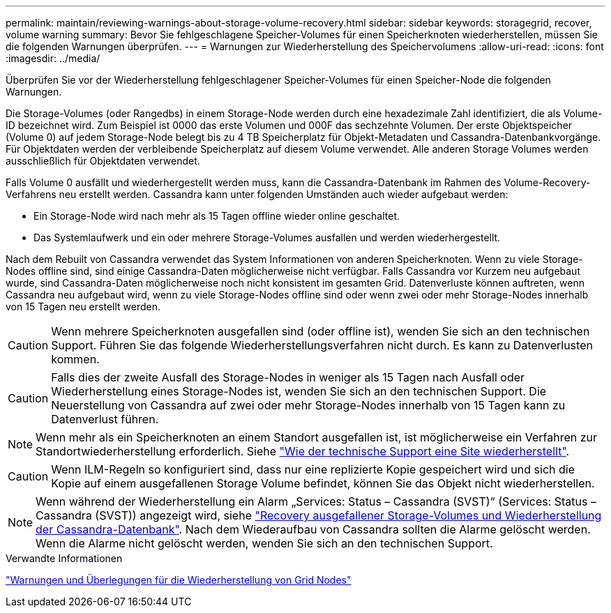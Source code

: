 ---
permalink: maintain/reviewing-warnings-about-storage-volume-recovery.html 
sidebar: sidebar 
keywords: storagegrid, recover, volume warning 
summary: Bevor Sie fehlgeschlagene Speicher-Volumes für einen Speicherknoten wiederherstellen, müssen Sie die folgenden Warnungen überprüfen. 
---
= Warnungen zur Wiederherstellung des Speichervolumens
:allow-uri-read: 
:icons: font
:imagesdir: ../media/


[role="lead"]
Überprüfen Sie vor der Wiederherstellung fehlgeschlagener Speicher-Volumes für einen Speicher-Node die folgenden Warnungen.

Die Storage-Volumes (oder Rangedbs) in einem Storage-Node werden durch eine hexadezimale Zahl identifiziert, die als Volume-ID bezeichnet wird. Zum Beispiel ist 0000 das erste Volumen und 000F das sechzehnte Volumen. Der erste Objektspeicher (Volume 0) auf jedem Storage-Node belegt bis zu 4 TB Speicherplatz für Objekt-Metadaten und Cassandra-Datenbankvorgänge. Für Objektdaten werden der verbleibende Speicherplatz auf diesem Volume verwendet. Alle anderen Storage Volumes werden ausschließlich für Objektdaten verwendet.

Falls Volume 0 ausfällt und wiederhergestellt werden muss, kann die Cassandra-Datenbank im Rahmen des Volume-Recovery-Verfahrens neu erstellt werden. Cassandra kann unter folgenden Umständen auch wieder aufgebaut werden:

* Ein Storage-Node wird nach mehr als 15 Tagen offline wieder online geschaltet.
* Das Systemlaufwerk und ein oder mehrere Storage-Volumes ausfallen und werden wiederhergestellt.


Nach dem Rebuilt von Cassandra verwendet das System Informationen von anderen Speicherknoten. Wenn zu viele Storage-Nodes offline sind, sind einige Cassandra-Daten möglicherweise nicht verfügbar. Falls Cassandra vor Kurzem neu aufgebaut wurde, sind Cassandra-Daten möglicherweise noch nicht konsistent im gesamten Grid. Datenverluste können auftreten, wenn Cassandra neu aufgebaut wird, wenn zu viele Storage-Nodes offline sind oder wenn zwei oder mehr Storage-Nodes innerhalb von 15 Tagen neu erstellt werden.


CAUTION: Wenn mehrere Speicherknoten ausgefallen sind (oder offline ist), wenden Sie sich an den technischen Support. Führen Sie das folgende Wiederherstellungsverfahren nicht durch. Es kann zu Datenverlusten kommen.


CAUTION: Falls dies der zweite Ausfall des Storage-Nodes in weniger als 15 Tagen nach Ausfall oder Wiederherstellung eines Storage-Nodes ist, wenden Sie sich an den technischen Support. Die Neuerstellung von Cassandra auf zwei oder mehr Storage-Nodes innerhalb von 15 Tagen kann zu Datenverlust führen.


NOTE: Wenn mehr als ein Speicherknoten an einem Standort ausgefallen ist, ist möglicherweise ein Verfahren zur Standortwiederherstellung erforderlich. Siehe link:how-site-recovery-is-performed-by-technical-support.html["Wie der technische Support eine Site wiederherstellt"].


CAUTION: Wenn ILM-Regeln so konfiguriert sind, dass nur eine replizierte Kopie gespeichert wird und sich die Kopie auf einem ausgefallenen Storage Volume befindet, können Sie das Objekt nicht wiederherstellen.


NOTE: Wenn während der Wiederherstellung ein Alarm „Services: Status – Cassandra (SVST)“ (Services: Status – Cassandra (SVST)) angezeigt wird, siehe link:../maintain/recovering-failed-storage-volumes-and-rebuilding-cassandra-database.html["Recovery ausgefallener Storage-Volumes und Wiederherstellung der Cassandra-Datenbank"]. Nach dem Wiederaufbau von Cassandra sollten die Alarme gelöscht werden. Wenn die Alarme nicht gelöscht werden, wenden Sie sich an den technischen Support.

.Verwandte Informationen
link:warnings-and-considerations-for-grid-node-recovery.html["Warnungen und Überlegungen für die Wiederherstellung von Grid Nodes"]
